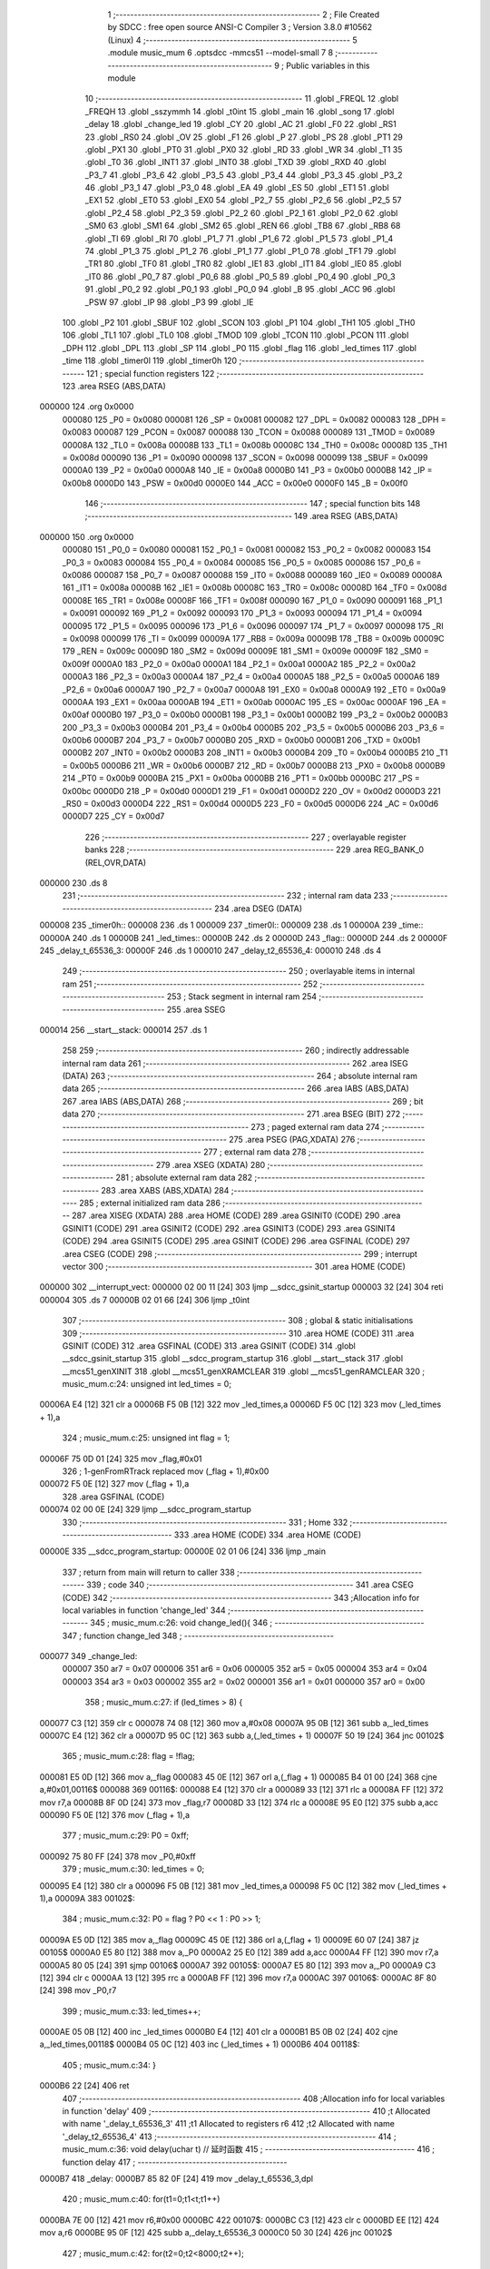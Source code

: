                                       1 ;--------------------------------------------------------
                                      2 ; File Created by SDCC : free open source ANSI-C Compiler
                                      3 ; Version 3.8.0 #10562 (Linux)
                                      4 ;--------------------------------------------------------
                                      5 	.module music_mum
                                      6 	.optsdcc -mmcs51 --model-small
                                      7 	
                                      8 ;--------------------------------------------------------
                                      9 ; Public variables in this module
                                     10 ;--------------------------------------------------------
                                     11 	.globl _FREQL
                                     12 	.globl _FREQH
                                     13 	.globl _sszymmh
                                     14 	.globl _t0int
                                     15 	.globl _main
                                     16 	.globl _song
                                     17 	.globl _delay
                                     18 	.globl _change_led
                                     19 	.globl _CY
                                     20 	.globl _AC
                                     21 	.globl _F0
                                     22 	.globl _RS1
                                     23 	.globl _RS0
                                     24 	.globl _OV
                                     25 	.globl _F1
                                     26 	.globl _P
                                     27 	.globl _PS
                                     28 	.globl _PT1
                                     29 	.globl _PX1
                                     30 	.globl _PT0
                                     31 	.globl _PX0
                                     32 	.globl _RD
                                     33 	.globl _WR
                                     34 	.globl _T1
                                     35 	.globl _T0
                                     36 	.globl _INT1
                                     37 	.globl _INT0
                                     38 	.globl _TXD
                                     39 	.globl _RXD
                                     40 	.globl _P3_7
                                     41 	.globl _P3_6
                                     42 	.globl _P3_5
                                     43 	.globl _P3_4
                                     44 	.globl _P3_3
                                     45 	.globl _P3_2
                                     46 	.globl _P3_1
                                     47 	.globl _P3_0
                                     48 	.globl _EA
                                     49 	.globl _ES
                                     50 	.globl _ET1
                                     51 	.globl _EX1
                                     52 	.globl _ET0
                                     53 	.globl _EX0
                                     54 	.globl _P2_7
                                     55 	.globl _P2_6
                                     56 	.globl _P2_5
                                     57 	.globl _P2_4
                                     58 	.globl _P2_3
                                     59 	.globl _P2_2
                                     60 	.globl _P2_1
                                     61 	.globl _P2_0
                                     62 	.globl _SM0
                                     63 	.globl _SM1
                                     64 	.globl _SM2
                                     65 	.globl _REN
                                     66 	.globl _TB8
                                     67 	.globl _RB8
                                     68 	.globl _TI
                                     69 	.globl _RI
                                     70 	.globl _P1_7
                                     71 	.globl _P1_6
                                     72 	.globl _P1_5
                                     73 	.globl _P1_4
                                     74 	.globl _P1_3
                                     75 	.globl _P1_2
                                     76 	.globl _P1_1
                                     77 	.globl _P1_0
                                     78 	.globl _TF1
                                     79 	.globl _TR1
                                     80 	.globl _TF0
                                     81 	.globl _TR0
                                     82 	.globl _IE1
                                     83 	.globl _IT1
                                     84 	.globl _IE0
                                     85 	.globl _IT0
                                     86 	.globl _P0_7
                                     87 	.globl _P0_6
                                     88 	.globl _P0_5
                                     89 	.globl _P0_4
                                     90 	.globl _P0_3
                                     91 	.globl _P0_2
                                     92 	.globl _P0_1
                                     93 	.globl _P0_0
                                     94 	.globl _B
                                     95 	.globl _ACC
                                     96 	.globl _PSW
                                     97 	.globl _IP
                                     98 	.globl _P3
                                     99 	.globl _IE
                                    100 	.globl _P2
                                    101 	.globl _SBUF
                                    102 	.globl _SCON
                                    103 	.globl _P1
                                    104 	.globl _TH1
                                    105 	.globl _TH0
                                    106 	.globl _TL1
                                    107 	.globl _TL0
                                    108 	.globl _TMOD
                                    109 	.globl _TCON
                                    110 	.globl _PCON
                                    111 	.globl _DPH
                                    112 	.globl _DPL
                                    113 	.globl _SP
                                    114 	.globl _P0
                                    115 	.globl _flag
                                    116 	.globl _led_times
                                    117 	.globl _time
                                    118 	.globl _timer0l
                                    119 	.globl _timer0h
                                    120 ;--------------------------------------------------------
                                    121 ; special function registers
                                    122 ;--------------------------------------------------------
                                    123 	.area RSEG    (ABS,DATA)
      000000                        124 	.org 0x0000
                           000080   125 _P0	=	0x0080
                           000081   126 _SP	=	0x0081
                           000082   127 _DPL	=	0x0082
                           000083   128 _DPH	=	0x0083
                           000087   129 _PCON	=	0x0087
                           000088   130 _TCON	=	0x0088
                           000089   131 _TMOD	=	0x0089
                           00008A   132 _TL0	=	0x008a
                           00008B   133 _TL1	=	0x008b
                           00008C   134 _TH0	=	0x008c
                           00008D   135 _TH1	=	0x008d
                           000090   136 _P1	=	0x0090
                           000098   137 _SCON	=	0x0098
                           000099   138 _SBUF	=	0x0099
                           0000A0   139 _P2	=	0x00a0
                           0000A8   140 _IE	=	0x00a8
                           0000B0   141 _P3	=	0x00b0
                           0000B8   142 _IP	=	0x00b8
                           0000D0   143 _PSW	=	0x00d0
                           0000E0   144 _ACC	=	0x00e0
                           0000F0   145 _B	=	0x00f0
                                    146 ;--------------------------------------------------------
                                    147 ; special function bits
                                    148 ;--------------------------------------------------------
                                    149 	.area RSEG    (ABS,DATA)
      000000                        150 	.org 0x0000
                           000080   151 _P0_0	=	0x0080
                           000081   152 _P0_1	=	0x0081
                           000082   153 _P0_2	=	0x0082
                           000083   154 _P0_3	=	0x0083
                           000084   155 _P0_4	=	0x0084
                           000085   156 _P0_5	=	0x0085
                           000086   157 _P0_6	=	0x0086
                           000087   158 _P0_7	=	0x0087
                           000088   159 _IT0	=	0x0088
                           000089   160 _IE0	=	0x0089
                           00008A   161 _IT1	=	0x008a
                           00008B   162 _IE1	=	0x008b
                           00008C   163 _TR0	=	0x008c
                           00008D   164 _TF0	=	0x008d
                           00008E   165 _TR1	=	0x008e
                           00008F   166 _TF1	=	0x008f
                           000090   167 _P1_0	=	0x0090
                           000091   168 _P1_1	=	0x0091
                           000092   169 _P1_2	=	0x0092
                           000093   170 _P1_3	=	0x0093
                           000094   171 _P1_4	=	0x0094
                           000095   172 _P1_5	=	0x0095
                           000096   173 _P1_6	=	0x0096
                           000097   174 _P1_7	=	0x0097
                           000098   175 _RI	=	0x0098
                           000099   176 _TI	=	0x0099
                           00009A   177 _RB8	=	0x009a
                           00009B   178 _TB8	=	0x009b
                           00009C   179 _REN	=	0x009c
                           00009D   180 _SM2	=	0x009d
                           00009E   181 _SM1	=	0x009e
                           00009F   182 _SM0	=	0x009f
                           0000A0   183 _P2_0	=	0x00a0
                           0000A1   184 _P2_1	=	0x00a1
                           0000A2   185 _P2_2	=	0x00a2
                           0000A3   186 _P2_3	=	0x00a3
                           0000A4   187 _P2_4	=	0x00a4
                           0000A5   188 _P2_5	=	0x00a5
                           0000A6   189 _P2_6	=	0x00a6
                           0000A7   190 _P2_7	=	0x00a7
                           0000A8   191 _EX0	=	0x00a8
                           0000A9   192 _ET0	=	0x00a9
                           0000AA   193 _EX1	=	0x00aa
                           0000AB   194 _ET1	=	0x00ab
                           0000AC   195 _ES	=	0x00ac
                           0000AF   196 _EA	=	0x00af
                           0000B0   197 _P3_0	=	0x00b0
                           0000B1   198 _P3_1	=	0x00b1
                           0000B2   199 _P3_2	=	0x00b2
                           0000B3   200 _P3_3	=	0x00b3
                           0000B4   201 _P3_4	=	0x00b4
                           0000B5   202 _P3_5	=	0x00b5
                           0000B6   203 _P3_6	=	0x00b6
                           0000B7   204 _P3_7	=	0x00b7
                           0000B0   205 _RXD	=	0x00b0
                           0000B1   206 _TXD	=	0x00b1
                           0000B2   207 _INT0	=	0x00b2
                           0000B3   208 _INT1	=	0x00b3
                           0000B4   209 _T0	=	0x00b4
                           0000B5   210 _T1	=	0x00b5
                           0000B6   211 _WR	=	0x00b6
                           0000B7   212 _RD	=	0x00b7
                           0000B8   213 _PX0	=	0x00b8
                           0000B9   214 _PT0	=	0x00b9
                           0000BA   215 _PX1	=	0x00ba
                           0000BB   216 _PT1	=	0x00bb
                           0000BC   217 _PS	=	0x00bc
                           0000D0   218 _P	=	0x00d0
                           0000D1   219 _F1	=	0x00d1
                           0000D2   220 _OV	=	0x00d2
                           0000D3   221 _RS0	=	0x00d3
                           0000D4   222 _RS1	=	0x00d4
                           0000D5   223 _F0	=	0x00d5
                           0000D6   224 _AC	=	0x00d6
                           0000D7   225 _CY	=	0x00d7
                                    226 ;--------------------------------------------------------
                                    227 ; overlayable register banks
                                    228 ;--------------------------------------------------------
                                    229 	.area REG_BANK_0	(REL,OVR,DATA)
      000000                        230 	.ds 8
                                    231 ;--------------------------------------------------------
                                    232 ; internal ram data
                                    233 ;--------------------------------------------------------
                                    234 	.area DSEG    (DATA)
      000008                        235 _timer0h::
      000008                        236 	.ds 1
      000009                        237 _timer0l::
      000009                        238 	.ds 1
      00000A                        239 _time::
      00000A                        240 	.ds 1
      00000B                        241 _led_times::
      00000B                        242 	.ds 2
      00000D                        243 _flag::
      00000D                        244 	.ds 2
      00000F                        245 _delay_t_65536_3:
      00000F                        246 	.ds 1
      000010                        247 _delay_t2_65536_4:
      000010                        248 	.ds 4
                                    249 ;--------------------------------------------------------
                                    250 ; overlayable items in internal ram 
                                    251 ;--------------------------------------------------------
                                    252 ;--------------------------------------------------------
                                    253 ; Stack segment in internal ram 
                                    254 ;--------------------------------------------------------
                                    255 	.area	SSEG
      000014                        256 __start__stack:
      000014                        257 	.ds	1
                                    258 
                                    259 ;--------------------------------------------------------
                                    260 ; indirectly addressable internal ram data
                                    261 ;--------------------------------------------------------
                                    262 	.area ISEG    (DATA)
                                    263 ;--------------------------------------------------------
                                    264 ; absolute internal ram data
                                    265 ;--------------------------------------------------------
                                    266 	.area IABS    (ABS,DATA)
                                    267 	.area IABS    (ABS,DATA)
                                    268 ;--------------------------------------------------------
                                    269 ; bit data
                                    270 ;--------------------------------------------------------
                                    271 	.area BSEG    (BIT)
                                    272 ;--------------------------------------------------------
                                    273 ; paged external ram data
                                    274 ;--------------------------------------------------------
                                    275 	.area PSEG    (PAG,XDATA)
                                    276 ;--------------------------------------------------------
                                    277 ; external ram data
                                    278 ;--------------------------------------------------------
                                    279 	.area XSEG    (XDATA)
                                    280 ;--------------------------------------------------------
                                    281 ; absolute external ram data
                                    282 ;--------------------------------------------------------
                                    283 	.area XABS    (ABS,XDATA)
                                    284 ;--------------------------------------------------------
                                    285 ; external initialized ram data
                                    286 ;--------------------------------------------------------
                                    287 	.area XISEG   (XDATA)
                                    288 	.area HOME    (CODE)
                                    289 	.area GSINIT0 (CODE)
                                    290 	.area GSINIT1 (CODE)
                                    291 	.area GSINIT2 (CODE)
                                    292 	.area GSINIT3 (CODE)
                                    293 	.area GSINIT4 (CODE)
                                    294 	.area GSINIT5 (CODE)
                                    295 	.area GSINIT  (CODE)
                                    296 	.area GSFINAL (CODE)
                                    297 	.area CSEG    (CODE)
                                    298 ;--------------------------------------------------------
                                    299 ; interrupt vector 
                                    300 ;--------------------------------------------------------
                                    301 	.area HOME    (CODE)
      000000                        302 __interrupt_vect:
      000000 02 00 11         [24]  303 	ljmp	__sdcc_gsinit_startup
      000003 32               [24]  304 	reti
      000004                        305 	.ds	7
      00000B 02 01 66         [24]  306 	ljmp	_t0int
                                    307 ;--------------------------------------------------------
                                    308 ; global & static initialisations
                                    309 ;--------------------------------------------------------
                                    310 	.area HOME    (CODE)
                                    311 	.area GSINIT  (CODE)
                                    312 	.area GSFINAL (CODE)
                                    313 	.area GSINIT  (CODE)
                                    314 	.globl __sdcc_gsinit_startup
                                    315 	.globl __sdcc_program_startup
                                    316 	.globl __start__stack
                                    317 	.globl __mcs51_genXINIT
                                    318 	.globl __mcs51_genXRAMCLEAR
                                    319 	.globl __mcs51_genRAMCLEAR
                                    320 ;	music_mum.c:24: unsigned int led_times = 0;
      00006A E4               [12]  321 	clr	a
      00006B F5 0B            [12]  322 	mov	_led_times,a
      00006D F5 0C            [12]  323 	mov	(_led_times + 1),a
                                    324 ;	music_mum.c:25: unsigned int flag = 1;
      00006F 75 0D 01         [24]  325 	mov	_flag,#0x01
                                    326 ;	1-genFromRTrack replaced	mov	(_flag + 1),#0x00
      000072 F5 0E            [12]  327 	mov	(_flag + 1),a
                                    328 	.area GSFINAL (CODE)
      000074 02 00 0E         [24]  329 	ljmp	__sdcc_program_startup
                                    330 ;--------------------------------------------------------
                                    331 ; Home
                                    332 ;--------------------------------------------------------
                                    333 	.area HOME    (CODE)
                                    334 	.area HOME    (CODE)
      00000E                        335 __sdcc_program_startup:
      00000E 02 01 06         [24]  336 	ljmp	_main
                                    337 ;	return from main will return to caller
                                    338 ;--------------------------------------------------------
                                    339 ; code
                                    340 ;--------------------------------------------------------
                                    341 	.area CSEG    (CODE)
                                    342 ;------------------------------------------------------------
                                    343 ;Allocation info for local variables in function 'change_led'
                                    344 ;------------------------------------------------------------
                                    345 ;	music_mum.c:26: void change_led(){
                                    346 ;	-----------------------------------------
                                    347 ;	 function change_led
                                    348 ;	-----------------------------------------
      000077                        349 _change_led:
                           000007   350 	ar7 = 0x07
                           000006   351 	ar6 = 0x06
                           000005   352 	ar5 = 0x05
                           000004   353 	ar4 = 0x04
                           000003   354 	ar3 = 0x03
                           000002   355 	ar2 = 0x02
                           000001   356 	ar1 = 0x01
                           000000   357 	ar0 = 0x00
                                    358 ;	music_mum.c:27: if (led_times > 8) {
      000077 C3               [12]  359 	clr	c
      000078 74 08            [12]  360 	mov	a,#0x08
      00007A 95 0B            [12]  361 	subb	a,_led_times
      00007C E4               [12]  362 	clr	a
      00007D 95 0C            [12]  363 	subb	a,(_led_times + 1)
      00007F 50 19            [24]  364 	jnc	00102$
                                    365 ;	music_mum.c:28: flag = !flag;
      000081 E5 0D            [12]  366 	mov	a,_flag
      000083 45 0E            [12]  367 	orl	a,(_flag + 1)
      000085 B4 01 00         [24]  368 	cjne	a,#0x01,00116$
      000088                        369 00116$:
      000088 E4               [12]  370 	clr	a
      000089 33               [12]  371 	rlc	a
      00008A FF               [12]  372 	mov	r7,a
      00008B 8F 0D            [24]  373 	mov	_flag,r7
      00008D 33               [12]  374 	rlc	a
      00008E 95 E0            [12]  375 	subb	a,acc
      000090 F5 0E            [12]  376 	mov	(_flag + 1),a
                                    377 ;	music_mum.c:29: P0 = 0xff;
      000092 75 80 FF         [24]  378 	mov	_P0,#0xff
                                    379 ;	music_mum.c:30: led_times = 0;
      000095 E4               [12]  380 	clr	a
      000096 F5 0B            [12]  381 	mov	_led_times,a
      000098 F5 0C            [12]  382 	mov	(_led_times + 1),a
      00009A                        383 00102$:
                                    384 ;	music_mum.c:32: P0 = flag ? P0 << 1 : P0 >> 1;
      00009A E5 0D            [12]  385 	mov	a,_flag
      00009C 45 0E            [12]  386 	orl	a,(_flag + 1)
      00009E 60 07            [24]  387 	jz	00105$
      0000A0 E5 80            [12]  388 	mov	a,_P0
      0000A2 25 E0            [12]  389 	add	a,acc
      0000A4 FF               [12]  390 	mov	r7,a
      0000A5 80 05            [24]  391 	sjmp	00106$
      0000A7                        392 00105$:
      0000A7 E5 80            [12]  393 	mov	a,_P0
      0000A9 C3               [12]  394 	clr	c
      0000AA 13               [12]  395 	rrc	a
      0000AB FF               [12]  396 	mov	r7,a
      0000AC                        397 00106$:
      0000AC 8F 80            [24]  398 	mov	_P0,r7
                                    399 ;	music_mum.c:33: led_times++;
      0000AE 05 0B            [12]  400 	inc	_led_times
      0000B0 E4               [12]  401 	clr	a
      0000B1 B5 0B 02         [24]  402 	cjne	a,_led_times,00118$
      0000B4 05 0C            [12]  403 	inc	(_led_times + 1)
      0000B6                        404 00118$:
                                    405 ;	music_mum.c:34: }
      0000B6 22               [24]  406 	ret
                                    407 ;------------------------------------------------------------
                                    408 ;Allocation info for local variables in function 'delay'
                                    409 ;------------------------------------------------------------
                                    410 ;t                         Allocated with name '_delay_t_65536_3'
                                    411 ;t1                        Allocated to registers r6 
                                    412 ;t2                        Allocated with name '_delay_t2_65536_4'
                                    413 ;------------------------------------------------------------
                                    414 ;	music_mum.c:36: void delay(uchar t)		  // 延时函数 
                                    415 ;	-----------------------------------------
                                    416 ;	 function delay
                                    417 ;	-----------------------------------------
      0000B7                        418 _delay:
      0000B7 85 82 0F         [24]  419 	mov	_delay_t_65536_3,dpl
                                    420 ;	music_mum.c:40: for(t1=0;t1<t;t1++)
      0000BA 7E 00            [12]  421 	mov	r6,#0x00
      0000BC                        422 00107$:
      0000BC C3               [12]  423 	clr	c
      0000BD EE               [12]  424 	mov	a,r6
      0000BE 95 0F            [12]  425 	subb	a,_delay_t_65536_3
      0000C0 50 30            [24]  426 	jnc	00102$
                                    427 ;	music_mum.c:42: for(t2=0;t2<8000;t2++);
      0000C2 75 10 40         [24]  428 	mov	_delay_t2_65536_4,#0x40
      0000C5 75 11 1F         [24]  429 	mov	(_delay_t2_65536_4 + 1),#0x1f
      0000C8 E4               [12]  430 	clr	a
      0000C9 F5 12            [12]  431 	mov	(_delay_t2_65536_4 + 2),a
      0000CB F5 13            [12]  432 	mov	(_delay_t2_65536_4 + 3),a
      0000CD                        433 00105$:
      0000CD E5 10            [12]  434 	mov	a,_delay_t2_65536_4
      0000CF 24 FF            [12]  435 	add	a,#0xff
      0000D1 F8               [12]  436 	mov	r0,a
      0000D2 E5 11            [12]  437 	mov	a,(_delay_t2_65536_4 + 1)
      0000D4 34 FF            [12]  438 	addc	a,#0xff
      0000D6 F9               [12]  439 	mov	r1,a
      0000D7 E5 12            [12]  440 	mov	a,(_delay_t2_65536_4 + 2)
      0000D9 34 FF            [12]  441 	addc	a,#0xff
      0000DB FF               [12]  442 	mov	r7,a
      0000DC E5 13            [12]  443 	mov	a,(_delay_t2_65536_4 + 3)
      0000DE 34 FF            [12]  444 	addc	a,#0xff
      0000E0 FD               [12]  445 	mov	r5,a
      0000E1 88 10            [24]  446 	mov	_delay_t2_65536_4,r0
      0000E3 89 11            [24]  447 	mov	(_delay_t2_65536_4 + 1),r1
      0000E5 8F 12            [24]  448 	mov	(_delay_t2_65536_4 + 2),r7
      0000E7 8D 13            [24]  449 	mov	(_delay_t2_65536_4 + 3),r5
      0000E9 E8               [12]  450 	mov	a,r0
      0000EA 49               [12]  451 	orl	a,r1
      0000EB 4F               [12]  452 	orl	a,r7
      0000EC 4D               [12]  453 	orl	a,r5
      0000ED 70 DE            [24]  454 	jnz	00105$
                                    455 ;	music_mum.c:40: for(t1=0;t1<t;t1++)
      0000EF 0E               [12]  456 	inc	r6
      0000F0 80 CA            [24]  457 	sjmp	00107$
      0000F2                        458 00102$:
                                    459 ;	music_mum.c:44: change_led();
      0000F2 12 00 77         [24]  460 	lcall	_change_led
                                    461 ;	music_mum.c:45: TR0=0;
                                    462 ;	assignBit
      0000F5 C2 8C            [12]  463 	clr	_TR0
                                    464 ;	music_mum.c:46: }
      0000F7 22               [24]  465 	ret
                                    466 ;------------------------------------------------------------
                                    467 ;Allocation info for local variables in function 'song'
                                    468 ;------------------------------------------------------------
                                    469 ;	music_mum.c:47: void song()				 //  音乐处理函数
                                    470 ;	-----------------------------------------
                                    471 ;	 function song
                                    472 ;	-----------------------------------------
      0000F8                        473 _song:
                                    474 ;	music_mum.c:49: TH0=timer0h;
      0000F8 85 08 8C         [24]  475 	mov	_TH0,_timer0h
                                    476 ;	music_mum.c:50: TL0=timer0l;
      0000FB 85 09 8A         [24]  477 	mov	_TL0,_timer0l
                                    478 ;	music_mum.c:51: TR0=1;
                                    479 ;	assignBit
      0000FE D2 8C            [12]  480 	setb	_TR0
                                    481 ;	music_mum.c:52: delay(time);                       
      000100 85 0A 82         [24]  482 	mov	dpl,_time
                                    483 ;	music_mum.c:53: }
      000103 02 00 B7         [24]  484 	ljmp	_delay
                                    485 ;------------------------------------------------------------
                                    486 ;Allocation info for local variables in function 'main'
                                    487 ;------------------------------------------------------------
                                    488 ;k                         Allocated to registers r6 
                                    489 ;i                         Allocated to registers r7 
                                    490 ;------------------------------------------------------------
                                    491 ;	music_mum.c:57: void main()
                                    492 ;	-----------------------------------------
                                    493 ;	 function main
                                    494 ;	-----------------------------------------
      000106                        495 _main:
                                    496 ;	music_mum.c:60: TMOD=1; 			//置CT0定时工作方式1
      000106 75 89 01         [24]  497 	mov	_TMOD,#0x01
                                    498 ;	music_mum.c:61: EA=1;
                                    499 ;	assignBit
      000109 D2 AF            [12]  500 	setb	_EA
                                    501 ;	music_mum.c:62: ET0=1;				//IE=0x82 //CPU开中断,CT0开中断 
                                    502 ;	assignBit
      00010B D2 A9            [12]  503 	setb	_ET0
                                    504 ;	music_mum.c:63: while(1)
      00010D                        505 00105$:
                                    506 ;	music_mum.c:65: i=0;  
      00010D 7F 00            [12]  507 	mov	r7,#0x00
                                    508 ;	music_mum.c:66: while(i<100)				  //音乐数组长度 ，唱完从头再来  
      00010F                        509 00101$:
      00010F BF 64 00         [24]  510 	cjne	r7,#0x64,00121$
      000112                        511 00121$:
      000112 50 F9            [24]  512 	jnc	00105$
                                    513 ;	music_mum.c:68: k=sszymmh[i]+7*sszymmh[i+1]-1;
      000114 EF               [12]  514 	mov	a,r7
      000115 90 01 77         [24]  515 	mov	dptr,#_sszymmh
      000118 93               [24]  516 	movc	a,@a+dptr
      000119 FE               [12]  517 	mov	r6,a
      00011A 8F 05            [24]  518 	mov	ar5,r7
      00011C ED               [12]  519 	mov	a,r5
      00011D 04               [12]  520 	inc	a
      00011E FC               [12]  521 	mov	r4,a
      00011F 33               [12]  522 	rlc	a
      000120 95 E0            [12]  523 	subb	a,acc
      000122 FB               [12]  524 	mov	r3,a
      000123 EC               [12]  525 	mov	a,r4
      000124 24 77            [12]  526 	add	a,#_sszymmh
      000126 F5 82            [12]  527 	mov	dpl,a
      000128 EB               [12]  528 	mov	a,r3
      000129 34 01            [12]  529 	addc	a,#(_sszymmh >> 8)
      00012B F5 83            [12]  530 	mov	dph,a
      00012D E4               [12]  531 	clr	a
      00012E 93               [24]  532 	movc	a,@a+dptr
      00012F 75 F0 07         [24]  533 	mov	b,#0x07
      000132 A4               [48]  534 	mul	ab
      000133 2E               [12]  535 	add	a,r6
      000134 14               [12]  536 	dec	a
                                    537 ;	music_mum.c:69: timer0h=FREQH[k];
      000135 FE               [12]  538 	mov	r6,a
      000136 90 01 DD         [24]  539 	mov	dptr,#_FREQH
      000139 93               [24]  540 	movc	a,@a+dptr
      00013A F5 08            [12]  541 	mov	_timer0h,a
                                    542 ;	music_mum.c:70: timer0l=FREQL[k];
      00013C EE               [12]  543 	mov	a,r6
      00013D 90 01 F9         [24]  544 	mov	dptr,#_FREQL
      000140 93               [24]  545 	movc	a,@a+dptr
      000141 F5 09            [12]  546 	mov	_timer0l,a
                                    547 ;	music_mum.c:71: time=sszymmh[i+2];
      000143 74 02            [12]  548 	mov	a,#0x02
      000145 2D               [12]  549 	add	a,r5
      000146 FE               [12]  550 	mov	r6,a
      000147 33               [12]  551 	rlc	a
      000148 95 E0            [12]  552 	subb	a,acc
      00014A FC               [12]  553 	mov	r4,a
      00014B EE               [12]  554 	mov	a,r6
      00014C 24 77            [12]  555 	add	a,#_sszymmh
      00014E F5 82            [12]  556 	mov	dpl,a
      000150 EC               [12]  557 	mov	a,r4
      000151 34 01            [12]  558 	addc	a,#(_sszymmh >> 8)
      000153 F5 83            [12]  559 	mov	dph,a
      000155 E4               [12]  560 	clr	a
      000156 93               [24]  561 	movc	a,@a+dptr
      000157 F5 0A            [12]  562 	mov	_time,a
                                    563 ;	music_mum.c:72: i=i+3;
      000159 74 03            [12]  564 	mov	a,#0x03
      00015B 2D               [12]  565 	add	a,r5
      00015C FF               [12]  566 	mov	r7,a
                                    567 ;	music_mum.c:73: song();
      00015D C0 07            [24]  568 	push	ar7
      00015F 12 00 F8         [24]  569 	lcall	_song
      000162 D0 07            [24]  570 	pop	ar7
                                    571 ;	music_mum.c:76: }
      000164 80 A9            [24]  572 	sjmp	00101$
                                    573 ;------------------------------------------------------------
                                    574 ;Allocation info for local variables in function 't0int'
                                    575 ;------------------------------------------------------------
                                    576 ;	music_mum.c:78: void t0int() __interrupt 1		//定时器中断函数
                                    577 ;	-----------------------------------------
                                    578 ;	 function t0int
                                    579 ;	-----------------------------------------
      000166                        580 _t0int:
                                    581 ;	music_mum.c:80: TR0=0;
                                    582 ;	assignBit
      000166 C2 8C            [12]  583 	clr	_TR0
                                    584 ;	music_mum.c:81: beep = !beep;//beep =~beep;
      000168 B2 B7            [12]  585 	cpl	_P3_7
                                    586 ;	music_mum.c:82: TH0=timer0h;
      00016A 85 08 8C         [24]  587 	mov	_TH0,_timer0h
                                    588 ;	music_mum.c:83: TL0=timer0l;
      00016D 85 09 8A         [24]  589 	mov	_TL0,_timer0l
                                    590 ;	music_mum.c:84: TR0=1;
                                    591 ;	assignBit
      000170 D2 8C            [12]  592 	setb	_TR0
                                    593 ;	music_mum.c:85: }
      000172 32               [24]  594 	reti
                                    595 ;	eliminated unneeded mov psw,# (no regs used in bank)
                                    596 ;	eliminated unneeded push/pop psw
                                    597 ;	eliminated unneeded push/pop dpl
                                    598 ;	eliminated unneeded push/pop dph
                                    599 ;	eliminated unneeded push/pop b
                                    600 ;	eliminated unneeded push/pop acc
                                    601 	.area CSEG    (CODE)
                                    602 	.area CONST   (CODE)
      000177                        603 _sszymmh:
      000177 06                     604 	.db #0x06	; 6
      000178 02                     605 	.db #0x02	; 2
      000179 03                     606 	.db #0x03	; 3
      00017A 05                     607 	.db #0x05	; 5
      00017B 02                     608 	.db #0x02	; 2
      00017C 01                     609 	.db #0x01	; 1
      00017D 03                     610 	.db #0x03	; 3
      00017E 02                     611 	.db #0x02	; 2
      00017F 02                     612 	.db #0x02	; 2
      000180 05                     613 	.db #0x05	; 5
      000181 02                     614 	.db #0x02	; 2
      000182 02                     615 	.db #0x02	; 2
      000183 01                     616 	.db #0x01	; 1
      000184 03                     617 	.db #0x03	; 3
      000185 02                     618 	.db #0x02	; 2
      000186 06                     619 	.db #0x06	; 6
      000187 02                     620 	.db #0x02	; 2
      000188 01                     621 	.db #0x01	; 1
      000189 05                     622 	.db #0x05	; 5
      00018A 02                     623 	.db #0x02	; 2
      00018B 01                     624 	.db #0x01	; 1
      00018C 06                     625 	.db #0x06	; 6
      00018D 02                     626 	.db #0x02	; 2
      00018E 04                     627 	.db #0x04	; 4
      00018F 03                     628 	.db #0x03	; 3
      000190 02                     629 	.db #0x02	; 2
      000191 02                     630 	.db #0x02	; 2
      000192 05                     631 	.db #0x05	; 5
      000193 02                     632 	.db #0x02	; 2
      000194 01                     633 	.db #0x01	; 1
      000195 06                     634 	.db #0x06	; 6
      000196 02                     635 	.db #0x02	; 2
      000197 01                     636 	.db #0x01	; 1
      000198 05                     637 	.db #0x05	; 5
      000199 02                     638 	.db #0x02	; 2
      00019A 02                     639 	.db #0x02	; 2
      00019B 03                     640 	.db #0x03	; 3
      00019C 02                     641 	.db #0x02	; 2
      00019D 02                     642 	.db #0x02	; 2
      00019E 01                     643 	.db #0x01	; 1
      00019F 02                     644 	.db #0x02	; 2
      0001A0 01                     645 	.db #0x01	; 1
      0001A1 06                     646 	.db #0x06	; 6
      0001A2 01                     647 	.db #0x01	; 1
      0001A3 01                     648 	.db #0x01	; 1
      0001A4 05                     649 	.db #0x05	; 5
      0001A5 02                     650 	.db #0x02	; 2
      0001A6 01                     651 	.db #0x01	; 1
      0001A7 03                     652 	.db #0x03	; 3
      0001A8 02                     653 	.db #0x02	; 2
      0001A9 01                     654 	.db #0x01	; 1
      0001AA 02                     655 	.db #0x02	; 2
      0001AB 02                     656 	.db #0x02	; 2
      0001AC 04                     657 	.db #0x04	; 4
      0001AD 02                     658 	.db #0x02	; 2
      0001AE 02                     659 	.db #0x02	; 2
      0001AF 03                     660 	.db #0x03	; 3
      0001B0 03                     661 	.db #0x03	; 3
      0001B1 02                     662 	.db #0x02	; 2
      0001B2 01                     663 	.db #0x01	; 1
      0001B3 05                     664 	.db #0x05	; 5
      0001B4 02                     665 	.db #0x02	; 2
      0001B5 02                     666 	.db #0x02	; 2
      0001B6 05                     667 	.db #0x05	; 5
      0001B7 02                     668 	.db #0x02	; 2
      0001B8 01                     669 	.db #0x01	; 1
      0001B9 06                     670 	.db #0x06	; 6
      0001BA 02                     671 	.db #0x02	; 2
      0001BB 01                     672 	.db #0x01	; 1
      0001BC 03                     673 	.db #0x03	; 3
      0001BD 02                     674 	.db #0x02	; 2
      0001BE 02                     675 	.db #0x02	; 2
      0001BF 02                     676 	.db #0x02	; 2
      0001C0 02                     677 	.db #0x02	; 2
      0001C1 02                     678 	.db #0x02	; 2
      0001C2 01                     679 	.db #0x01	; 1
      0001C3 02                     680 	.db #0x02	; 2
      0001C4 04                     681 	.db #0x04	; 4
      0001C5 05                     682 	.db #0x05	; 5
      0001C6 02                     683 	.db #0x02	; 2
      0001C7 03                     684 	.db #0x03	; 3
      0001C8 03                     685 	.db #0x03	; 3
      0001C9 02                     686 	.db #0x02	; 2
      0001CA 01                     687 	.db #0x01	; 1
      0001CB 02                     688 	.db #0x02	; 2
      0001CC 02                     689 	.db #0x02	; 2
      0001CD 01                     690 	.db #0x01	; 1
      0001CE 01                     691 	.db #0x01	; 1
      0001CF 02                     692 	.db #0x02	; 2
      0001D0 01                     693 	.db #0x01	; 1
      0001D1 06                     694 	.db #0x06	; 6
      0001D2 01                     695 	.db #0x01	; 1
      0001D3 01                     696 	.db #0x01	; 1
      0001D4 01                     697 	.db #0x01	; 1
      0001D5 02                     698 	.db #0x02	; 2
      0001D6 01                     699 	.db #0x01	; 1
      0001D7 05                     700 	.db #0x05	; 5
      0001D8 01                     701 	.db #0x01	; 1
      0001D9 06                     702 	.db #0x06	; 6
      0001DA 00                     703 	.db #0x00	; 0
      0001DB 00                     704 	.db #0x00	; 0
      0001DC 00                     705 	.db #0x00	; 0
      0001DD                        706 _FREQH:
      0001DD F2                     707 	.db #0xf2	; 242
      0001DE F3                     708 	.db #0xf3	; 243
      0001DF F5                     709 	.db #0xf5	; 245
      0001E0 F5                     710 	.db #0xf5	; 245
      0001E1 F6                     711 	.db #0xf6	; 246
      0001E2 F7                     712 	.db #0xf7	; 247
      0001E3 F8                     713 	.db #0xf8	; 248
      0001E4 F9                     714 	.db #0xf9	; 249
      0001E5 F9                     715 	.db #0xf9	; 249
      0001E6 FA                     716 	.db #0xfa	; 250
      0001E7 FA                     717 	.db #0xfa	; 250
      0001E8 FB                     718 	.db #0xfb	; 251
      0001E9 FB                     719 	.db #0xfb	; 251
      0001EA FC                     720 	.db #0xfc	; 252
      0001EB FC                     721 	.db #0xfc	; 252
      0001EC FC                     722 	.db #0xfc	; 252
      0001ED FD                     723 	.db #0xfd	; 253
      0001EE FD                     724 	.db #0xfd	; 253
      0001EF FD                     725 	.db #0xfd	; 253
      0001F0 FD                     726 	.db #0xfd	; 253
      0001F1 FE                     727 	.db #0xfe	; 254
      0001F2 FE                     728 	.db #0xfe	; 254
      0001F3 FE                     729 	.db #0xfe	; 254
      0001F4 FE                     730 	.db #0xfe	; 254
      0001F5 FE                     731 	.db #0xfe	; 254
      0001F6 FE                     732 	.db #0xfe	; 254
      0001F7 FE                     733 	.db #0xfe	; 254
      0001F8 FF                     734 	.db #0xff	; 255
      0001F9                        735 _FREQL:
      0001F9 42                     736 	.db #0x42	; 66	'B'
      0001FA C1                     737 	.db #0xc1	; 193
      0001FB 17                     738 	.db #0x17	; 23
      0001FC B6                     739 	.db #0xb6	; 182
      0001FD D0                     740 	.db #0xd0	; 208
      0001FE D1                     741 	.db #0xd1	; 209
      0001FF B6                     742 	.db #0xb6	; 182
      000200 21                     743 	.db #0x21	; 33
      000201 E1                     744 	.db #0xe1	; 225
      000202 8C                     745 	.db #0x8c	; 140
      000203 D8                     746 	.db #0xd8	; 216
      000204 68                     747 	.db #0x68	; 104	'h'
      000205 E9                     748 	.db #0xe9	; 233
      000206 5B                     749 	.db #0x5b	; 91
      000207 8F                     750 	.db #0x8f	; 143
      000208 EE                     751 	.db #0xee	; 238
      000209 44                     752 	.db #0x44	; 68	'D'
      00020A 6B                     753 	.db #0x6b	; 107	'k'
      00020B B4                     754 	.db #0xb4	; 180
      00020C F4                     755 	.db #0xf4	; 244
      00020D 2D                     756 	.db #0x2d	; 45
      00020E 47                     757 	.db #0x47	; 71	'G'
      00020F 77                     758 	.db #0x77	; 119	'w'
      000210 A2                     759 	.db #0xa2	; 162
      000211 B6                     760 	.db #0xb6	; 182
      000212 DA                     761 	.db #0xda	; 218
      000213 FA                     762 	.db #0xfa	; 250
      000214 16                     763 	.db #0x16	; 22
                                    764 	.area XINIT   (CODE)
                                    765 	.area CABS    (ABS,CODE)
